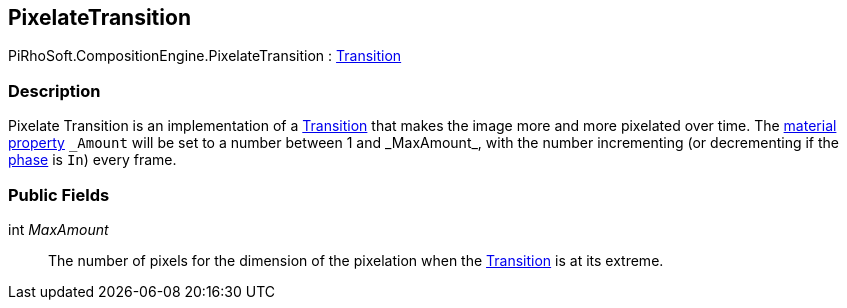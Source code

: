 [#reference/pixelate-transition]

## PixelateTransition

PiRhoSoft.CompositionEngine.PixelateTransition : <<reference/transition.html,Transition>>

### Description

Pixelate Transition is an implementation of a <<reference/transition.html,Transition>> that makes the image more and more pixelated over time. The https://docs.unity3d.com/Manual/MaterialsAccessingViaScript.html[material property^] `\_Amount` will be set to a number between 1 and _MaxAmount_, with the number incrementing (or decrementing if the <<reference/transition-phase.html,phase>> is `In`) every frame.

### Public Fields

int _MaxAmount_::

The number of pixels for the dimension of the pixelation when the <<reference/transition.html,Transition>> is at its extreme.
